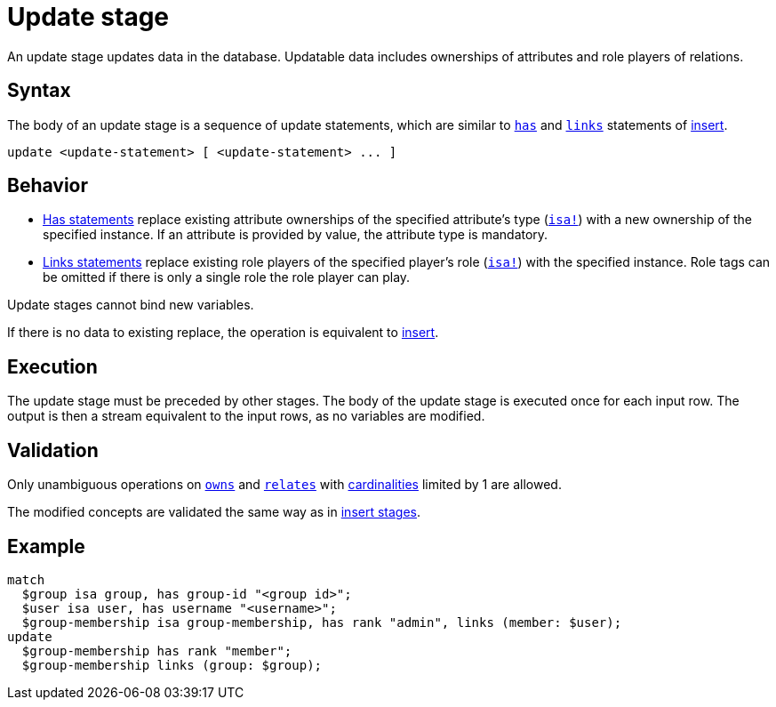 = Update stage
:page-aliases: {page-version}@typeql::queries/update.adoc

An update stage updates data in the database. Updatable data includes ownerships of attributes and role players of
relations.

== Syntax

The body of an update stage is a sequence of update statements, which are similar to xref:{page-version}@typeql::statements/has.adoc[`has`] and xref:{page-version}@typeql::statements/links.adoc[`links`] statements of xref:{page-version}@typeql::pipelines/insert.adoc[insert].

[,typeql]
----
update <update-statement> [ <update-statement> ... ]
----

== Behavior

* xref:{page-version}@typeql::statements/has.adoc[Has statements] replace existing attribute ownerships of the specified attribute's type (xref:{page-version}@typeql::statements/isa.adoc[`isa!`]) with a new ownership of the specified instance.
If an attribute is provided by value, the attribute type is mandatory.
* xref:{page-version}@typeql::statements/links.adoc[Links statements] replace existing role players of the specified player's role (xref:{page-version}@typeql::statements/isa.adoc[`isa!`]) with the specified instance.
Role tags can be omitted if there is only a single role the role player can play.

Update stages cannot bind new variables.

If there is no data to existing replace, the operation is equivalent to xref:{page-version}@typeql::pipelines/insert.adoc[insert].

== Execution

The update stage must be preceded by other stages. The body of the update stage is executed once for each input row. The output is then a stream equivalent to the input rows, as no variables are modified.

== Validation

Only unambiguous operations on xref:{page-version}@typeql::statements/owns.adoc[`owns`] and xref:{page-version}@typeql::statements/relates.adoc[`relates`] with xref:{page-version}@typeql::annotations/card.adoc[cardinalities] limited by 1 are allowed.

The modified concepts are validated the same way as in xref:{page-version}@typeql::pipelines/insert.adoc#_validation[insert stages].

== Example

[,typeql]
----
match
  $group isa group, has group-id "<group id>";
  $user isa user, has username "<username>";
  $group-membership isa group-membership, has rank "admin", links (member: $user);
update
  $group-membership has rank "member";
  $group-membership links (group: $group);
----
